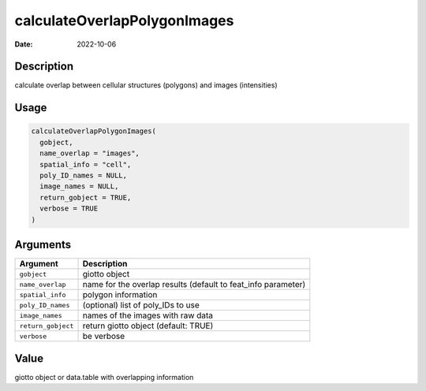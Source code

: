 =============================
calculateOverlapPolygonImages
=============================

:Date: 2022-10-06

Description
===========

calculate overlap between cellular structures (polygons) and images
(intensities)

Usage
=====

.. code:: r

   calculateOverlapPolygonImages(
     gobject,
     name_overlap = "images",
     spatial_info = "cell",
     poly_ID_names = NULL,
     image_names = NULL,
     return_gobject = TRUE,
     verbose = TRUE
   )

Arguments
=========

+-------------------------------+--------------------------------------+
| Argument                      | Description                          |
+===============================+======================================+
| ``gobject``                   | giotto object                        |
+-------------------------------+--------------------------------------+
| ``name_overlap``              | name for the overlap results         |
|                               | (default to feat_info parameter)     |
+-------------------------------+--------------------------------------+
| ``spatial_info``              | polygon information                  |
+-------------------------------+--------------------------------------+
| ``poly_ID_names``             | (optional) list of poly_IDs to use   |
+-------------------------------+--------------------------------------+
| ``image_names``               | names of the images with raw data    |
+-------------------------------+--------------------------------------+
| ``return_gobject``            | return giotto object (default: TRUE) |
+-------------------------------+--------------------------------------+
| ``verbose``                   | be verbose                           |
+-------------------------------+--------------------------------------+

Value
=====

giotto object or data.table with overlapping information
